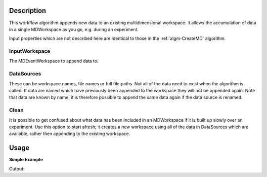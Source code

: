 .. algorithm::

.. summary::

.. alias::

.. properties::

Description
-----------

This workflow algorithm appends new data to an existing multidimensional workspace. It allows the accumulation of data in a single MDWorkspace as you go, e.g. during an experiment.

Input properties which are not described here are identical to those in the :ref:`algm-CreateMD` algorithm.

InputWorkspace
##############
The MDEventWorkspace to append data to.

DataSources
###########
These can be workspace names, file names or full file paths. Not all of the data need to exist when the algorithm is called. If data are named which have previously been appended to the workspace they will not be appended again. Note that data are known by name, it is therefore possible to append the same data again if the data source is renamed.

Clean
###########
It is possible to get confused about what data has been included in an MDWorkspace if it is built up slowly over an experiment. Use this option to start afresh; it creates a new workspace using all of the data in DataSources which are available, rather then appending to the existing workspace.

Usage
-----

**Simple Example**

.. testcode:: ExSimpleAccumulate

    # Create some sample data
    sample_data_1 = CreateSimulationWorkspace(Instrument='MAR', BinParams=[-3,1,3], UnitX='DeltaE')
    AddSampleLog(Workspace=sample_data_1,LogName='Ei',LogText='3.0',LogType='Number')
    sample_data_2 = CreateSimulationWorkspace(Instrument='MAR', BinParams=[-3,1,3], UnitX='DeltaE')
    AddSampleLog(Workspace=sample_data_2,LogName='Ei',LogText='3.0',LogType='Number')

    # Create an MDWorkspace withdata from sample_data_1
    md_ws = CreateMD(sample_data_1, Emode='Direct', Alatt=[1.4165, 1.4165,1.4165], Angdeg=[90, 90, 90], u=[1, 0, 0,], v=[0,1,0], Psi=6, Gs=0, Gl=[0])

    # Append data from sample_data_2 to the existing workspace
    # Note: sample_data_1 will not be appended as it is already in the workspace
    #       sample_data_3 will not be appended as it does not exist
    acc_ws = AccumulateMD(md_ws, 'sample_data_1,sample_data_2,sample_data_3', Alatt=[1.4165, 1.4165, 1.4165], Angdeg=[90, 90, 90], u=[1, 0, 0,], v=[0,1,0] , Psi=6, Gs=0, Gl=[0])

    # acc_ws should have double the number of events that md_ws has
    print "There are {kwarg} events in each of the two data workspaces.".format(kwarg=md_ws.getNEvents()) 
    print "The accumulated data workspace contains {kwarg} events.".format(kwarg=acc_ws.getNEvents())
  
Output:

.. testoutput:: ExSimpleAccumulate

    There are 5508 events in each of the two data workspaces.
    The accumulated data workspace contains 11016 events.


.. categories::

.. sourcelink::
